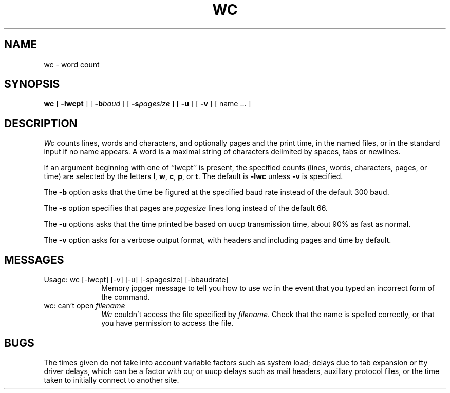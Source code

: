 .TH WC 1  "18 January 1983"
.UC 4
.SH NAME
wc \- word count
.SH SYNOPSIS
.B wc
[
.B \-lwcpt
] [
.BI \-b baud
] [
.BI \-s pagesize
] [
.B \-u
] [
.B \-v
] [ name ... ]
.SH DESCRIPTION
.I Wc
counts lines, words and characters, and optionally pages and the print time,
in the named files, or in the standard input if no name appears.
A word is a maximal string of characters delimited by spaces, tabs or newlines.
.PP
If an argument beginning with one of ``lwcpt'' is present,
the specified counts (lines, words, characters, pages, or time)
are selected by the letters
.BR l ,
.BR w ,
.BR c ,
.BR p ,
or
.BR t .
The default is
.B \-lwc
unless
.B \-v
is specified.
.PP
The
.B \-b
option asks that the time be figured at
the specified baud rate instead of the default 300 baud.
.PP
The
.B \-s
option specifies that pages are
.I pagesize
lines long instead of the default 66.
.PP
The
.B \-u
options asks that the time printed be based on uucp
transmission time, about 90% as fast as normal.
.PP
The
.B \-v
option asks for a verbose output format,
with headers and including pages and time by default.
.SH MESSAGES
.IP "Usage: wc [-lwcpt] [-v] [-u] [-spagesize] [-bbaudrate]" 10
.br
Memory jogger message to tell you how to use \fIwc\fP in the event that
you typed an incorrect form of the command.
.IP "wc: can't open \fIfilename\fP" 10
.br
\fIWc\fP couldn't access the file specified by \fIfilename\fP.  Check
that the name is spelled correctly, or that you have permission to
access the file.
.SH BUGS
The times given do not take into account variable factors such as system load;
delays due to tab expansion or tty driver delays, which can be a factor with cu;
or uucp delays such as mail headers, auxillary protocol files, 
or the time taken to initially connect to another site.
